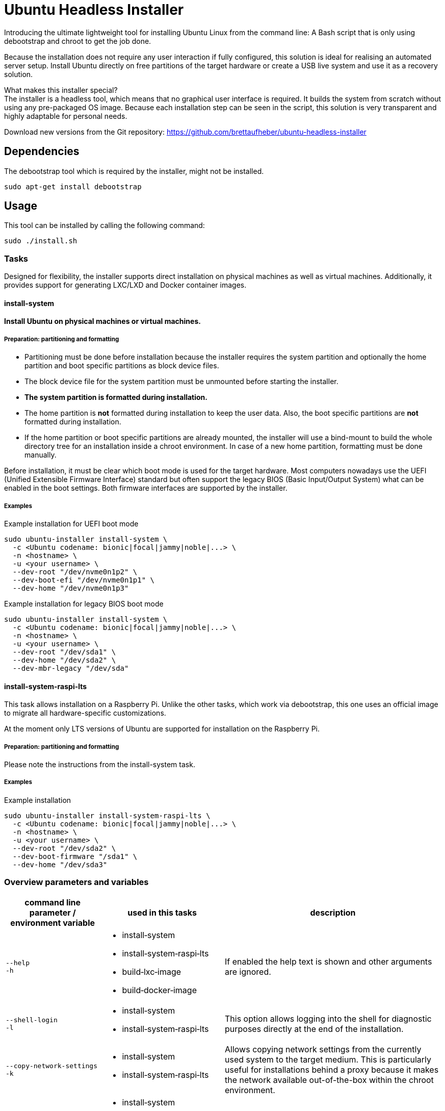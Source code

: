= Ubuntu Headless Installer

Introducing the ultimate lightweight tool for installing Ubuntu Linux from the command line: A Bash script that is only using debootstrap and chroot to get the job done.

Because the installation does not require any user interaction if fully configured, this solution is ideal for realising an automated server setup.
Install Ubuntu directly on free partitions of the target hardware or create a USB live system and use it as a recovery solution.

What makes this installer special? +
The installer is a headless tool, which means that no graphical user interface is required.
It builds the system from scratch without using any pre-packaged OS image.
Because each installation step can be seen in the script, this solution is very transparent and highly adaptable for personal needs.

Download new versions from the Git repository: https://github.com/brettaufheber/ubuntu-headless-installer

== Dependencies

The debootstrap tool which is required by the installer, might not be installed.

[source,bash]
----
sudo apt-get install debootstrap
----

== Usage

This tool can be installed by calling the following command:

[source,bash]
----
sudo ./install.sh
----

=== Tasks

Designed for flexibility, the installer supports direct installation on physical machines as well as virtual machines. Additionally, it provides support for generating LXC/LXD and Docker container images.

==== install-system

*Install Ubuntu on physical machines or virtual machines.*

===== Preparation: partitioning and formatting

* Partitioning must be done before installation because the installer requires the system partition and optionally the home partition and boot specific partitions as block device files.
* The block device file for the system partition must be unmounted before starting the installer.
* *The system partition is formatted during installation.*
* The home partition is *not* formatted during installation to keep the user data.
Also, the boot specific partitions are *not* formatted during installation.
* If the home partition or boot specific partitions are already mounted, the installer will use a bind-mount to build the whole directory tree for an installation inside a chroot environment.
In case of a new home partition, formatting must be done manually.

Before installation, it must be clear which boot mode is used for the target hardware.
Most computers nowadays use the UEFI (Unified Extensible Firmware Interface) standard but often support the legacy BIOS (Basic Input/Output System) what can be enabled in the boot settings.
Both firmware interfaces are supported by the installer.

===== Examples

.Example installation for UEFI boot mode
[source,bash]
----
sudo ubuntu-installer install-system \
  -c <Ubuntu codename: bionic|focal|jammy|noble|...> \
  -n <hostname> \
  -u <your username> \
  --dev-root "/dev/nvme0n1p2" \
  --dev-boot-efi "/dev/nvme0n1p1" \
  --dev-home "/dev/nvme0n1p3"
----

.Example installation for legacy BIOS boot mode
[source,bash]
----
sudo ubuntu-installer install-system \
  -c <Ubuntu codename: bionic|focal|jammy|noble|...> \
  -n <hostname> \
  -u <your username> \
  --dev-root "/dev/sda1" \
  --dev-home "/dev/sda2" \
  --dev-mbr-legacy "/dev/sda"
----

==== install-system-raspi-lts

This task allows installation on a Raspberry Pi. Unlike the other tasks, which work via debootstrap, this one uses an official image to migrate all hardware-specific customizations.

At the moment only LTS versions of Ubuntu are supported for installation on the Raspberry Pi.

===== Preparation: partitioning and formatting

Please note the instructions from the install-system task.

===== Examples

.Example installation
[source,bash]
----
sudo ubuntu-installer install-system-raspi-lts \
  -c <Ubuntu codename: bionic|focal|jammy|noble|...> \
  -n <hostname> \
  -u <your username> \
  --dev-root "/dev/sda2" \
  --dev-boot-firmware "/sda1" \
  --dev-home "/dev/sda3"
----

=== Overview parameters and variables

[cols="7,9,16",options="header"]
|===

|command line parameter / environment variable
|used in this tasks
|description

|`&#8209;&#8209;help` +
`&#8209;h`
a|
* install&#8209;system
* install&#8209;system&#8209;raspi&#8209;lts
* build&#8209;lxc&#8209;image
* build&#8209;docker&#8209;image
|If enabled the help text is shown and other arguments are ignored.

|`&#8209;&#8209;shell&#8209;login` +
`&#8209;l`
a|
* install&#8209;system
* install&#8209;system&#8209;raspi&#8209;lts
|This option allows logging into the shell for diagnostic purposes directly at the end of the installation.

|`&#8209;&#8209;copy&#8209;network&#8209;settings` +
`&#8209;k`
a|
* install&#8209;system
* install&#8209;system&#8209;raspi&#8209;lts
|Allows copying network settings from the currently used system to the target medium. This is particularly useful for installations behind a proxy because it makes the network available out-of-the-box within the chroot environment.

|`&#8209;&#8209;codename&nbsp;<&nbsp;>` +
`&#8209;c&nbsp;<&nbsp;>` +
 +
`CODENAME`
a|
* install&#8209;system
* install&#8209;system&#8209;raspi&#8209;lts
* build&#8209;lxc&#8209;image
* build&#8209;docker&#8209;image
|The first word of an Ubuntu codename in lowercase must be defined to refer to a specific Ubuntu version. See https://wiki.ubuntu.com/Releases[here] to choose from available releases. +
*Required*: yes

|`&#8209;&#8209;hostname&#8209;new&nbsp;<&nbsp;>` +
`&#8209;n&nbsp;<&nbsp;>` +
 +
`HOSTNAME_NEW`
a|
* install&#8209;system
* install&#8209;system&#8209;raspi&#8209;lts
|The hostname of the system to be created. If unspecified the hostname of the running system is used. +
*Default*: The hostname of the running system

|`&#8209;&#8209;username&#8209;new&nbsp;<&nbsp;>` +
`&#8209;u&nbsp;<&nbsp;>` +
 +
`USERNAME_NEW`
a|
* install&#8209;system
* install&#8209;system&#8209;raspi&#8209;lts
|The username for the first user of the system to be created. If unspecified the username of the current shell session is used. +
*Default*: The name of the current user

|`&#8209;&#8209;mirror&nbsp;<&nbsp;>` +
 +
`MIRROR`
a|
* install&#8209;system
* install&#8209;system&#8209;raspi&#8209;lts
* build&#8209;lxc&#8209;image
* build&#8209;docker&#8209;image
|The mirror used to resolve software packages. +
*Default*: http://archive.ubuntu.com/ubuntu

|`&#8209;&#8209;dev&#8209;root&nbsp;<&nbsp;>` +
 +
`DEV_ROOT`
a|
* install&#8209;system
* install&#8209;system&#8209;raspi&#8209;lts
|The path to the block device file of the system partition must be specified. This block device file must be unmounted during installation. See https://wiki.archlinux.org/title/Device_file#Block_device_names[here] for more information about device file names. +
*Required*: yes

|`&#8209;&#8209;dev&#8209;boot&#8209;efi&nbsp;<&nbsp;>` +
 +
`DEV_BOOT_EFI`
a|
* install&#8209;system
|To enable EFI boot, the path to the block device file of the EFI partition must be specified. It does not matter whether the EFI partition is mounted during installation.

|`&#8209;&#8209;dev&#8209;boot&#8209;firmware&nbsp;<&nbsp;>` +
 +
`DEV_BOOT_FIRMWARE`
a|
* install&#8209;system&#8209;raspi&#8209;lts
|The firmware partition used by the Raspberry Pi should be specified as block device file, required to have a bootable system.

|`&#8209;&#8209;dev&#8209;home&nbsp;<&nbsp;>` +
 +
`DEV_HOME`
a|
* install&#8209;system
* install&#8209;system&#8209;raspi&#8209;lts
|To use a separate home partition, the path to the block device file of the home partition must be specified. It does not matter whether the home partition is mounted during installation.

|`&#8209;&#8209;dev&#8209;mbr&#8209;legacy&nbsp;<&nbsp;>` +
 +
`DEV_MBR_LEGACY`
a|
* install&#8209;system
|To enable the legacy boot, the path to the block device file for the whole disk must be specified to address the master boot record (MBR).

|`&#8209;&#8209;tmp&#8209;size&nbsp;<&nbsp;>` +
 +
`TMP_SIZE`
a|
* install&#8209;system
* install&#8209;system&#8209;raspi&#8209;lts
|Used inside the fstab file to specify the size of the in-memory `/tmp` directory. +
*Default*: 40% (of the available RAM)

|`&#8209;&#8209;bundles&nbsp;<&nbsp;>` +
 +
`BUNDLES`
a|
* install&#8209;system
* install&#8209;system&#8209;raspi&#8209;lts
* build&#8209;lxc&#8209;image
* build&#8209;docker&#8209;image
|An optional comma separated list that allows installing additional software. See the topic "Software bundles" below.

|`&#8209;&#8209;bundles&#8209;file&nbsp;<&nbsp;>` +
 +
`BUNDLES_FILE`
a|
* install&#8209;system
* install&#8209;system&#8209;raspi&#8209;lts
* build&#8209;lxc&#8209;image
* build&#8209;docker&#8209;image
|The path to an optional file that contains information about bundles and related packages.

|`&#8209;&#8209;debconf&#8209;file&nbsp;<&nbsp;>` +
 +
`DEBCONF_FILE`
a|
* install&#8209;system
* install&#8209;system&#8209;raspi&#8209;lts
* build&#8209;lxc&#8209;image
* build&#8209;docker&#8209;image
|The path to an optional file that allows to pre-seed the debconf database.

|`&#8209;&#8209;dconf&#8209;file&nbsp;<&nbsp;>` +
 +
`DCONF_FILE`
a|
* install&#8209;system
* install&#8209;system&#8209;raspi&#8209;lts
|The path to an optional file that overwrites the GNOME dconf defaults.

|`&#8209;&#8209;post&#8209;install&#8209;cmd&nbsp;<&nbsp;>` +
 +
`POST_INSTALL_CMD`
a|
* install&#8209;system
* install&#8209;system&#8209;raspi&#8209;lts
* build&#8209;lxc&#8209;image
* build&#8209;docker&#8209;image
|A user-specific command that will be executed at the end of the installation.

|`&#8209;&#8209;locales&nbsp;<&nbsp;>` +
 +
`LOCALES`
a|
* install&#8209;system
* install&#8209;system&#8209;raspi&#8209;lts
|The locales (e.g. _C.UTF-8_, _en_US.UTF-8_, _de_DE.UTF-8_) of the system to be created. If unspecified the installer will ask interactively.

|`&#8209;&#8209;time&#8209;zone&nbsp;<&nbsp;>` +
 +
`TIME_ZONE`
a|
* install&#8209;system
* install&#8209;system&#8209;raspi&#8209;lts
|The time zone (e.g. _UTC_, _Europe/Berlin_) of the system to be created. If unspecified the installer will ask interactively.

|`&#8209;&#8209;user&#8209;gecos&nbsp;<&nbsp;>` +
 +
`USER_GECOS`
a|
* install&#8209;system
* install&#8209;system&#8209;raspi&#8209;lts
|Additional GECOS information for the first user of the system to be created.

|`&#8209;&#8209;password&nbsp;<&nbsp;>` +
 +
`PASSWORD`
a|
* install&#8209;system
* install&#8209;system&#8209;raspi&#8209;lts
|The password for the first user of the system to be created. If unspecified the installer will ask interactively.

|`&#8209;&#8209;keyboard&#8209;model&nbsp;<&nbsp;>` +
 +
`KEYBOARD_MODEL`
a|
* install&#8209;system
* install&#8209;system&#8209;raspi&#8209;lts
|The keyboard model. If unspecified the installer will ask interactively. See file "/etc/default/keyboard" of another system to find matching values.

|`&#8209;&#8209;keyboard&#8209;layout&nbsp;<&nbsp;>` +
 +
`KEYBOARD_LAYOUT`
a|
* install&#8209;system
* install&#8209;system&#8209;raspi&#8209;lts
|The keyboard layout. If unspecified the installer will ask interactively. See file "/etc/default/keyboard" of another system to find matching values.

|`&#8209;&#8209;keyboard&#8209;variant&nbsp;<&nbsp;>` +
 +
`KEYBOARD_VARIANT`
a|
* install&#8209;system
* install&#8209;system&#8209;raspi&#8209;lts
|The keyboard variant. If unspecified the installer will ask interactively. See file "/etc/default/keyboard" of another system to find matching values.

|`&#8209;&#8209;keyboard&#8209;options&nbsp;<&nbsp;>` +
 +
`KEYBOARD_OPTIONS`
a|
* install&#8209;system
* install&#8209;system&#8209;raspi&#8209;lts
|The keyboard options. If unspecified the installer will ask interactively. See file "/etc/default/keyboard" of another system to find matching values.

|===

=== Software bundles

Optionally, bundles (collection of software packages) can be installed together with the system.
See the configuration files to get an overview of the used packages.

* net: network tooling
* virt: QEMU/KVM with tooling
* dev: basic equipment for software developers
* desktop: minimal GNOME desktop
* laptop: power saving tools for mobile devices
* x86: architecture specific tools and libraries (requires dev)

== License

Copyright (c) 2018 Eric Löffler

This program is free software: you can redistribute it and/or modify it under the terms of the GNU General Public License as published by the Free Software Foundation, either version 3 of the License, or (at your option) any later version.

This program is distributed in the hope that it will be useful, but WITHOUT ANY WARRANTY; without even the implied warranty of MERCHANTABILITY or FITNESS FOR A PARTICULAR PURPOSE.
See the GNU General Public License for more details.

You should have received a copy of the GNU General Public License along with this program.
If not, see _http://www.gnu.org/licenses/_.
